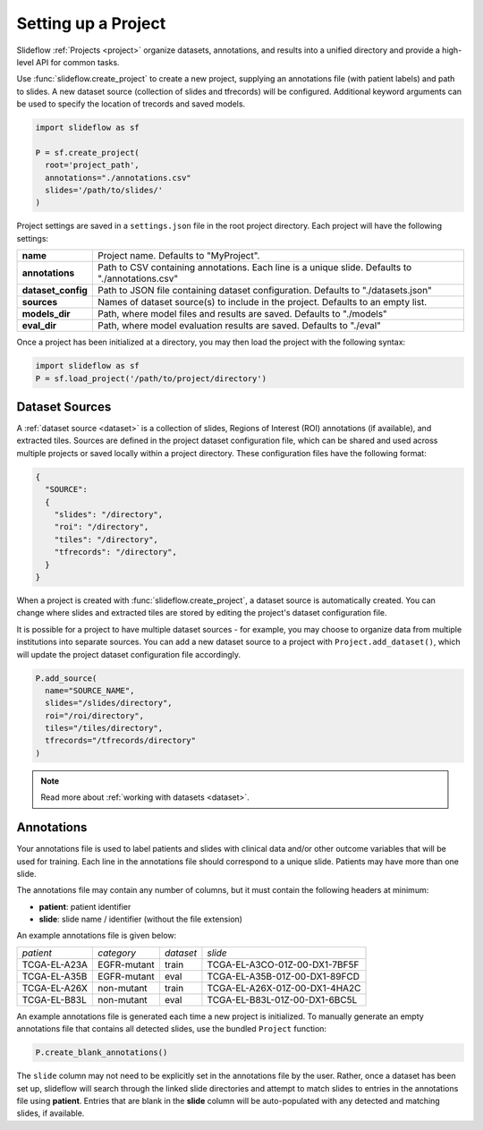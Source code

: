 .. _project_setup:

Setting up a Project
====================

Slideflow :ref:`Projects <project>` organize datasets, annotations, and results into a unified directory and provide a high-level API for common tasks.

Use :func:`slideflow.create_project` to create a new project, supplying an annotations file (with patient labels) and path to slides. A new dataset source (collection of slides and tfrecords) will be configured. Additional keyword arguments can be used to specify the location of trecords and saved models.

.. code-block:: python

    import slideflow as sf

    P = sf.create_project(
      root='project_path',
      annotations="./annotations.csv"
      slides='/path/to/slides/'
    )

Project settings are saved in a ``settings.json`` file in the root project directory. Each project will have the following settings:

+-------------------------------+-------------------------------------------------------+
| **name**                      | Project name.                                         |
|                               | Defaults to "MyProject".                              |
+-------------------------------+-------------------------------------------------------+
| **annotations**               | Path to CSV containing annotations.                   |
|                               | Each line is a unique slide.                          |
|                               | Defaults to "./annotations.csv"                       |
+-------------------------------+-------------------------------------------------------+
| **dataset_config**            | Path to JSON file containing dataset configuration.   |
|                               | Defaults to "./datasets.json"                         |
+-------------------------------+-------------------------------------------------------+
| **sources**                   | Names of dataset source(s) to include in the project. |
|                               | Defaults to an empty list.                            |
+-------------------------------+-------------------------------------------------------+
| **models_dir**                | Path, where model files and results are saved.        |
|                               | Defaults to "./models"                                |
+-------------------------------+-------------------------------------------------------+
| **eval_dir**                  | Path, where model evaluation results are saved.       |
|                               | Defaults to "./eval"                                  |
+-------------------------------+-------------------------------------------------------+

Once a project has been initialized at a directory, you may then load the project with the following syntax:

.. code-block:: python

    import slideflow as sf
    P = sf.load_project('/path/to/project/directory')

.. _dataset_sources:

Dataset Sources
***************

A :ref:`dataset source <dataset>` is a collection of slides, Regions of Interest (ROI) annotations (if available), and extracted tiles. Sources are defined in the project dataset configuration file, which can be shared and used across multiple projects or saved locally within a project directory. These configuration files have the following format:

.. code-block:: bash

    {
      "SOURCE":
      {
        "slides": "/directory",
        "roi": "/directory",
        "tiles": "/directory",
        "tfrecords": "/directory",
      }
    }

When a project is created with :func:`slideflow.create_project`, a dataset source is automatically created. You can change where slides and extracted tiles are stored by editing the project's dataset configuration file.

It is possible for a project to have multiple dataset sources - for example, you may choose to organize data from multiple institutions into separate sources. You can add a new dataset source to a project with ``Project.add_dataset()``, which will update the project dataset configuration file accordingly.

.. code-block:: python

    P.add_source(
      name="SOURCE_NAME",
      slides="/slides/directory",
      roi="/roi/directory",
      tiles="/tiles/directory",
      tfrecords="/tfrecords/directory"
    )

.. note::
    Read more about :ref:`working with datasets <dataset>`.

Annotations
***********

Your annotations file is used to label patients and slides with clinical data and/or other outcome variables that will be used for training. Each line in the annotations file should correspond to a unique slide. Patients may have more than one slide.

The annotations file may contain any number of columns, but it must contain the following headers at minimum:

- **patient**: patient identifier
- **slide**: slide name / identifier (without the file extension)

An example annotations file is given below:

+-----------------------+---------------+-----------+-----------------------------------+
| *patient*             | *category*    | *dataset* | *slide*                           |
+-----------------------+---------------+-----------+-----------------------------------+
| TCGA-EL-A23A          | EGFR-mutant   | train     | TCGA-EL-A3CO-01Z-00-DX1-7BF5F     |
+-----------------------+---------------+-----------+-----------------------------------+
| TCGA-EL-A35B          | EGFR-mutant   | eval      | TCGA-EL-A35B-01Z-00-DX1-89FCD     |
+-----------------------+---------------+-----------+-----------------------------------+
| TCGA-EL-A26X          | non-mutant    | train     | TCGA-EL-A26X-01Z-00-DX1-4HA2C     |
+-----------------------+---------------+-----------+-----------------------------------+
| TCGA-EL-B83L          | non-mutant    | eval      | TCGA-EL-B83L-01Z-00-DX1-6BC5L     |
+-----------------------+---------------+-----------+-----------------------------------+

An example annotations file is generated each time a new project is initialized. To manually generate an empty annotations file that contains all detected slides, use the bundled ``Project`` function:

.. code-block:: python

    P.create_blank_annotations()

The ``slide`` column may not need to be explicitly set in the annotations file by the user. Rather, once a dataset has been set up, slideflow will search through the linked slide directories and attempt to match slides to entries in the annotations file using **patient**. Entries that are blank in the **slide** column will be auto-populated with any detected and matching slides, if available.